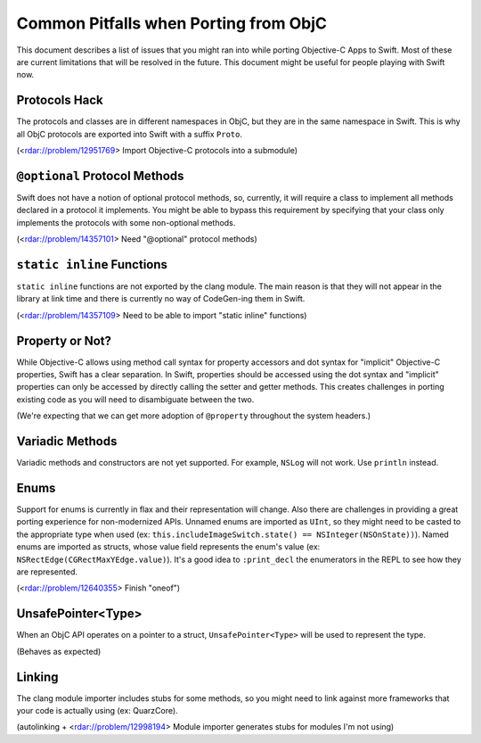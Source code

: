 .. @raise litre.TestsAreMissing

Common Pitfalls when Porting from ObjC
======================

This document describes a list of issues that you might ran into while porting 
Objective-C Apps to Swift. Most of these are current limitations that will 
be resolved in the future. This document might be useful for people playing 
with Swift now.

Protocols Hack
------------

The protocols and classes are in different namespaces in ObjC, but they are 
in the same namespace in Swift. This is why all ObjC protocols are exported 
into Swift with a suffix ``Proto``.

(<rdar://problem/12951769> Import Objective-C protocols into a submodule)

``@optional`` Protocol Methods
------------

Swift does not have a notion of optional protocol methods, so, currently, 
it will require a class to implement all methods declared in a protocol it 
implements. You might be able to bypass this requirement by specifying that 
your class only implements the protocols with some non-optional methods.

(<rdar://problem/14357101> Need "@optional" protocol methods)

``static inline`` Functions 
------------

``static inline`` functions are not exported by the clang module. The main 
reason is that they will not appear in the library at link time and there is 
currently no way of CodeGen-ing them in Swift.

(<rdar://problem/14357109> Need to be able to import "static inline" functions)

Property or Not? 
------------

While Objective-C allows using method call syntax for property accessors and 
dot syntax for "implicit" Objective-C properties, Swift has a clear separation. 
In Swift, properties should be accessed using the dot syntax and "implicit" 
properties can only be accessed by directly calling the setter and getter 
methods. This creates challenges in porting existing code as you will need 
to disambiguate between the two.

(We're expecting that we can get more adoption of ``@property`` throughout 
the system headers.)

Variadic Methods
------------

Variadic methods and constructors are not yet supported. For example, ``NSLog``
will not work. Use ``println`` instead.

Enums
------------

Support for enums is currently in flax and their representation will change. 
Also there are challenges in providing a great porting experience for 
non-modernized APIs. Unnamed enums are imported as ``UInt``, so they might 
need to be casted to the appropriate type when used 
(ex: ``this.includeImageSwitch.state() == NSInteger(NSOnState))``). Named 
enums are imported as structs, whose value field represents the enum's 
value (ex: ``NSRectEdge(CGRectMaxYEdge.value)``). It's a good idea to 
``:print_decl`` the enumerators in the REPL to see how they are represented. 

(<rdar://problem/12640355> Finish "oneof")

UnsafePointer<Type>
------------

When an ObjC API operates on a pointer to a struct, ``UnsafePointer<Type>`` 
will be used to represent the type. 

(Behaves as expected)

Linking
------------

The clang module importer includes stubs for some methods, so you might 
need to link against more frameworks that your code is actually using 
(ex: QuarzCore).

(autolinking + <rdar://problem/12998194> Module importer generates stubs 
for modules I'm not using)